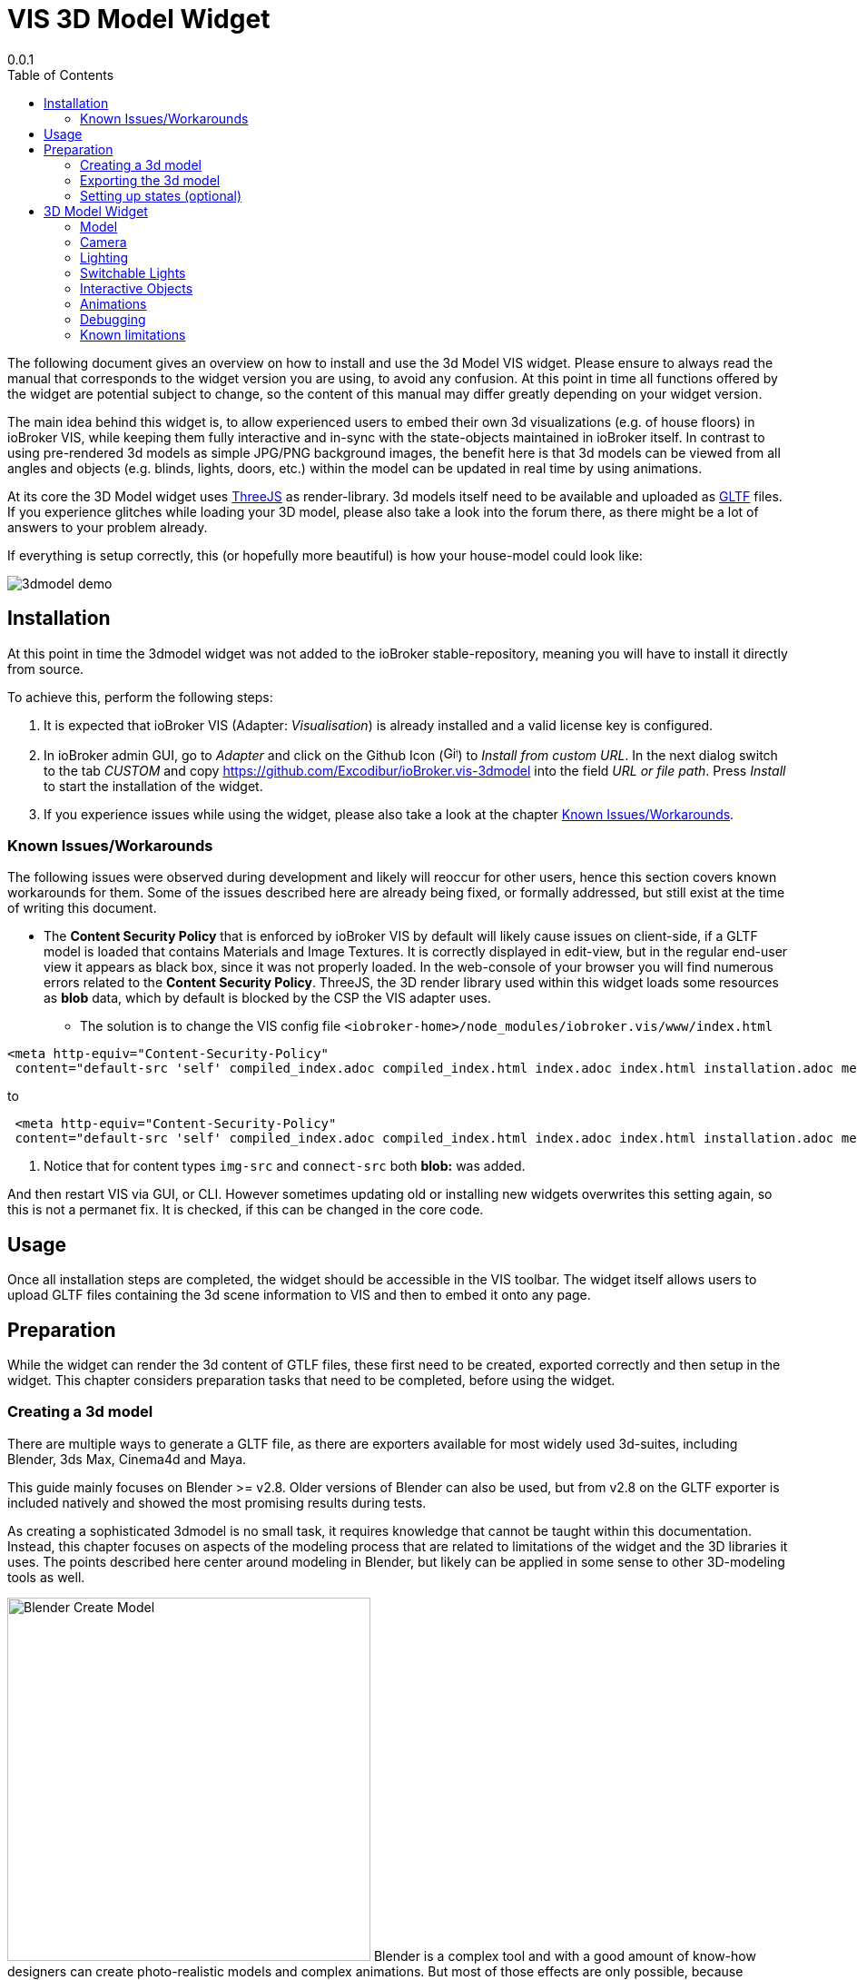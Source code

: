 
= VIS 3D Model Widget
0.0.1
:icons: font
:sectanchors:
:title-logo-image: image:../admin/logo.svg[]
:toc:

The following document gives an overview on how to install and use the 3d Model VIS widget. Please ensure to always read the manual that corresponds to the widget version you are using, to avoid any confusion. At this point in time all functions offered by the widget are potential subject to change, so the content of this manual may differ greatly depending on your widget version.

The main idea behind this widget is, to allow experienced users to embed their own 3d visualizations (e.g. of house floors) in ioBroker VIS, while keeping them fully interactive and in-sync with the state-objects maintained in ioBroker itself. In contrast to using pre-rendered 3d models as simple JPG/PNG background images, the benefit here is that 3d models can be viewed from all angles and objects (e.g. blinds, lights, doors, etc.) within the model can be updated in real time by using animations.

At its core the 3D Model widget uses link:https://threejs.org/[ThreeJS] as render-library. 3d models itself need to be available and uploaded as link:https://www.khronos.org/gltf/[GLTF] files. If you experience glitches while loading your 3D model, please also take a look into the forum there, as there might be a lot of answers to your problem already.

If everything is setup correctly, this (or hopefully more beautiful) is how your house-model could look like:

image:media/clips/3dmodel_demo.gif[title="Demo of 3D model widget"]


== Installation

At this point in time the 3dmodel widget was not added to the ioBroker stable-repository, meaning you will have to install it directly from source.

To achieve this, perform the following steps:

. It is expected that ioBroker VIS (Adapter: _Visualisation_) is already installed and a valid license key is configured. 
. In ioBroker admin GUI, go to _Adapter_ and click on the Github Icon (image:media/iobroker_icon_github.png[Github-Icon,16]) to _Install from custom URL_. In the next dialog switch to the tab _CUSTOM_ and copy link:https://github.com/Excodibur/ioBroker.vis-3dmodel[] into the field _URL or file path_. Press _Install_ to start the installation of the widget.
. If you experience issues while using the widget, please also take a look at the chapter link:#_known_issuesworkarounds[Known Issues/Workarounds].

=== Known Issues/Workarounds

The following issues were observed during development and likely will reoccur for other users, hence this section covers known workarounds for them. Some of the issues described here are already being fixed, or formally addressed, but still exist at the time of writing this document.

* The *Content Security Policy* that is enforced by ioBroker VIS by default will likely cause issues on client-side, if a GLTF model is loaded that contains Materials and Image Textures. It is correctly displayed in edit-view, but in the regular end-user view it appears as black box, since it was not properly loaded. In the web-console of your browser you will find numerous errors related to the *Content Security Policy*. ThreeJS, the 3D render library used within this widget loads some resources as *blob* data, which by default is blocked by the CSP the VIS adapter uses.
** The solution is to change the VIS config file `<iobroker-home>/node_modules/iobroker.vis/www/index.html` 

[source,html]
----
<meta http-equiv="Content-Security-Policy"
 content="default-src 'self' compiled_index.adoc compiled_index.html index.adoc index.html installation.adoc media release-documentation.adoc scripts usage 'unsafe-eval' 'unsafe-inline'; style-src 'self' 'unsafe-inline' *; img-src 'self' 'unsafe-inline' compiled_index.adoc compiled_index.html index.adoc index.html installation.adoc media release-documentation.adoc scripts usage data:; media-src 'self' 'unsafe-inline' *; connect-src 'self' 'unsafe-eval' 'unsafe-inline' compiled_index.adoc compiled_index.html index.adoc index.html installation.adoc media release-documentation.adoc scripts usage ws: wss:; script-src 'self' 'unsafe-eval' 'unsafe-inline' *">
----
to
[source,html]
----
 <meta http-equiv="Content-Security-Policy"
 content="default-src 'self' compiled_index.adoc compiled_index.html index.adoc index.html installation.adoc media release-documentation.adoc scripts usage 'unsafe-eval' 'unsafe-inline'; style-src 'self' 'unsafe-inline' *; img-src 'self' 'unsafe-inline' compiled_index.adoc compiled_index.html index.adoc index.html installation.adoc media release-documentation.adoc scripts usage data: blob:; media-src 'self' 'unsafe-inline' *; connect-src 'self' 'unsafe-eval' 'unsafe-inline' compiled_index.adoc compiled_index.html index.adoc index.html installation.adoc media release-documentation.adoc scripts usage ws: wss: blob:; script-src 'self' 'unsafe-eval' 'unsafe-inline' *"> # <1>
----
<1> Notice that for content types `img-src` and `connect-src` both *blob:* was added.

And then restart VIS via GUI, or CLI. However sometimes updating old or installing new widgets overwrites this setting again, so this is not a permanet fix. It is checked, if this can be changed in the core code.


== Usage
Once all installation steps are completed, the widget should be accessible in the VIS toolbar. The widget itself allows users to upload GLTF files containing the 3d scene information to VIS and then to embed it onto any page.


== Preparation

While the widget can render the 3d content of GTLF files, these first need to be created, exported correctly and then setup in the widget. This chapter considers preparation tasks that need to be completed, before using the widget. 

=== Creating a 3d model

There are multiple ways to generate a GLTF file, as there are exporters available for most widely used 3d-suites, including Blender, 3ds Max, Cinema4d and Maya.

This guide mainly focuses on Blender >= v2.8. Older versions of Blender can also be used, but from v2.8 on the GLTF exporter is included natively and showed the most promising results during tests.

As creating a sophisticated 3dmodel is no small task, it requires knowledge that cannot be taught within this documentation. Instead, this chapter focuses on aspects of the modeling process that are related to limitations of the widget and the 3D libraries it uses. The points described here center around modeling in Blender, but likely can be applied in some sense to other 3D-modeling tools as well.

[.float-group]
--
image:media/blender_model_create.png[Blender Create Model,400,float="right"]
Blender is a complex tool and with a good amount of know-how designers can create photo-realistic models and complex animations. But most of those effects are only possible, because professional 3D tools don't render sophisticated models in real-time and take up to minutes or hours depending on the complexity of scenes. Since this widget uses the link:https://threejs.org/[ThreeJS] library and the GLTF-format to render models in real time, it is safe to state that a lot of things that can be done with Blender simply won't work in this widget.

It is advised to take a close look at the link:[ThreeJS documentation], the link:https://threejs.org/examples[ThreeJS live examples], as well as the link:https://github.com/KhronosGroup/glTF/tree/master/specification/2.0[GLTF specification] to get an idea, what is possible.
--

In addition, there are some personal findings during development:

* Complex Material Shaders are not supported (e.g. Glass BSDF). Simpler shaders (e.g. Principled BSDF) work fine though. So no realistic light refraction through glass, but textures can be made transparent.
* A lot of Modifiers (e.g. Boolean) don't make it into the final GLTF file, unless they are applied fully.
* GLTF animation support seems limited. Basic Mesh transformations (scale, rotate, position) work, but keyframes set to other object attributes (e.g. power-attribute for light-source) are apparently not supported.
* If in the 3d Model Widget shadow-rendering is enabled, there will be weird artifacts if link:https://threejs.org/docs/#api/en/materials/Material.side[double-sided materials] are used. In Blender this can be avoided by activating "Backface Culling" for each material.
* If later in the 3d Model Widget textures are not rendered for the model:
** Check if normals are inverted (red in Blender with _Face Orientation_ activated in view") and fix them
** Unwrap textures in _UV editing_ mode to see if the then show up in GLTF.

Animations, if used, should be stored as separate NLA tracks in Blender with proper names, so they can be distiguished later in the widget. As mentioned, not all animations that can be implemented with Blender can be exported within the GLTF-file, only the ones based on simple transformations.

=== Exporting the 3d model
[.float-group]
--
image:media/blender_gltf_export.png[GLTF export dialog in Blender,200,float="right"]


The GLTF-export-dialog shown on the right hand side contains mostly the default values set by Blender. Make sure to use the right _Format_, to include _Punctual Lights_ (if you have lights in your model) and _Animations_ that are _Grouped by NLA Track_ (if you want to use animations).

Only *.gltf* files should be uploaded to VIS file-manager. At first glance it looks like *.glb* files can be uploaded as well, but when used the server does not deliver them correctly as the mime-type needed for it is not supported. However *.gltf* is basically just a large JSON-file and that can be served just fine.

It is a good idea to check the validity of your export GLTF-file, before using it in the widget. The publicly available link:https://gltf-viewer.donmccurdy.com/[online GLTF Viewer] provides an easy way to test any GLTF file you export. It is not in any way related to this widget and helps to distinguish between issues caused by the widget and issues as a result of export- or modeling-errors in your Blender project. Only if it works properly in such viewers, it will work flawlessly in the widget.
--
=== Setting up states (optional)

Although not required, one of the key features of this widget is the ability to react to states maintained in ioBroker to update the model in real time.

States (sometimes also refered to as _Datapoint_) can be used in conjunction within light-sources, as well as animations of the 3D model. Currently there are two types of states supported:
* `boolean`: Toogles entities of the 3D model.
** *Lights* are turned on or off. 
** *Animations* are played once.
* `number`: Dynamically changes entities of the 3D model.
** *Lights* are basically dimmed smoothly.
** *Animations* are played partially, depending on the state-value. 


== 3D Model Widget
The widget itself can be used like any regular widget in iobroker VIS. It should look similar to the following figure:

image:media/3dmodel_widget_vis_main.png[title="Main view 3D Model Widget VIS",800]

To work properly, a valid GLTF file needs to be uploaded to ioBroker VIS file manager (`Setup` → `File Manager...`) and referenced in the widget attributes under `General` / `Common` / `*gltf file*`.

[TIP]
====
If a exported GLTF file is valid, can be checked easily beforehand with available online tools, like link:https://gltf-viewer.donmccurdy.com/[GLTF Viewer].
====

=== Model
[.float-group]
--
image:media/3dmodel_widget_vis_settings_model.png[Widget settings - Model,300,float="right"]
The following settings are available to position and size the model properly to the viewport:

* `*scene*`: Every GLTF file should contain at least one scene containing meshes, lights and animations. Scenes in ThreeJS eqaul scenes used in Blender. In the smarthome context scenes can be used to keep data from different floors (or even rooms) separated, but still in the same model.
* `*model position x/y/z*`: Position of the model on each axis in 3D space. Setting `0` here is sufficient for most scenarios.
* `*scaling*`: This setting allows you to scale your model up or down. A similar effect can be achieved by changing the camera settings which is more complex, so this setting here is mostly there for conveniance. While the scrollbar allows the model to be scaled up to 10 times of its original size, the input box can be used to scale even higher than that.
* `*background-color*`: The default two-dimensional background color for the rendered model can be set here.
--

=== Camera
In this widget the camera always orbits around a target (aka your model), which allows for a free 360 degree rotation into every direction of 3D space. 

[.float-group]
--
image:media/3dmodel_widget_vis_settings_camera.png[Widget settings - Camera,300,float="right"]

* `*camera target position (x/y/z)*`: As you normally want the camera to exactly rotate around your model, it is advised to use the same settings here as for `Model` / `model position x/y/z`.
* `*camera position (x/y/z)*`: This is starting position of your camera "in orbit" and given distance and angle to `camera target position` decides what users will see from your model when loading the page initially. Once the widget is fully loaded, by dragging or scrolling you can change the camera position in real-time to inspect different parts of your model.
--

=== Lighting

=== Switchable Lights

=== Interactive Objects

=== Animations

When *Animations* are turned on, they will just play once, unless configured to _repeat_. Typical smarthome scenarios could be opened/closed doors, windows, or other devices that can be toggled.

With a configured _Max Value_ (the highest value the state can have) it is calculated relatively, up to which point an animation is played. E.g. a window-blind animation is played up to 50%, if the state value indicates the blinds are closed that much. If the state value decreases after that (e.g. because blinds are opened more and only 30% closed) the animation will play in reverse up to that percentage.

=== Debugging
TODO

=== Known limitations

